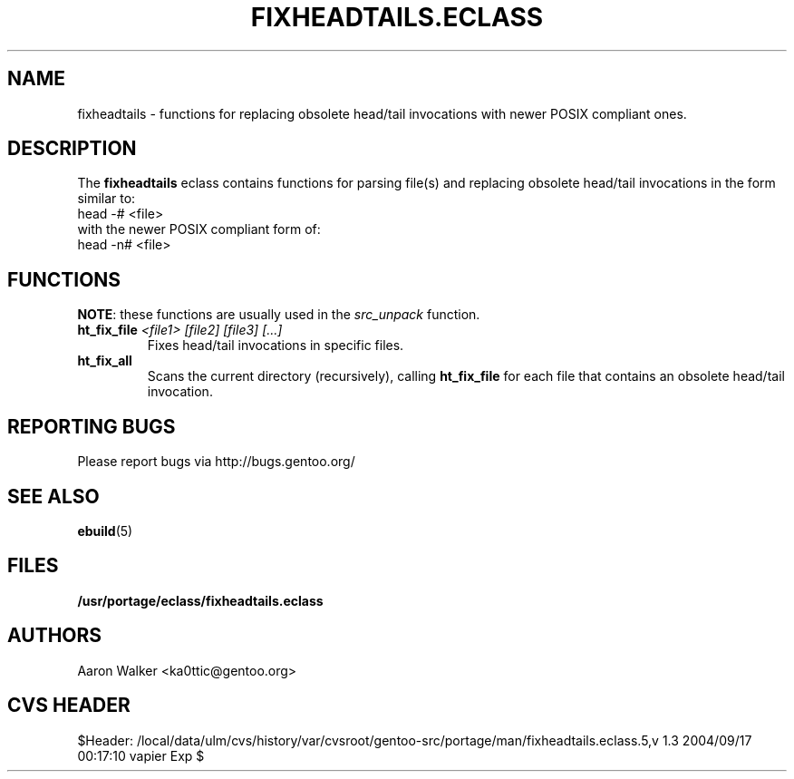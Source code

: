 .TH "FIXHEADTAILS.ECLASS" "5" "Aug 2004" "Portage 2.0.51" "portage"
.SH "NAME"
fixheadtails \- functions for replacing obsolete head/tail invocations with
newer POSIX compliant ones.
.SH "DESCRIPTION"
The \fBfixheadtails\fR eclass contains functions for parsing file(s) and 
replacing obsolete head/tail invocations in the form similar to:
.TP
head -# <file>
.TP
with the newer POSIX compliant form of:
.TP
head -n# <file>
.SH "FUNCTIONS"
\fBNOTE\fR: these functions are usually used in the \fIsrc_unpack\fR function.
.TP
.BR "ht_fix_file " "\fI<file1> [file2] [file3] [...]\fR"
Fixes head/tail invocations in specific files.
.TP
.BR "ht_fix_all"
Scans the current directory (recursively), calling \fBht_fix_file\fR for each
file that contains an obsolete head/tail invocation.
.SH "REPORTING BUGS"
Please report bugs via http://bugs.gentoo.org/
.SH "SEE ALSO"
.BR ebuild (5)
.SH "FILES"
.BR /usr/portage/eclass/fixheadtails.eclass
.SH "AUTHORS"
Aaron Walker <ka0ttic@gentoo.org>
.SH "CVS HEADER"
$Header: /local/data/ulm/cvs/history/var/cvsroot/gentoo-src/portage/man/fixheadtails.eclass.5,v 1.3 2004/09/17 00:17:10 vapier Exp $
